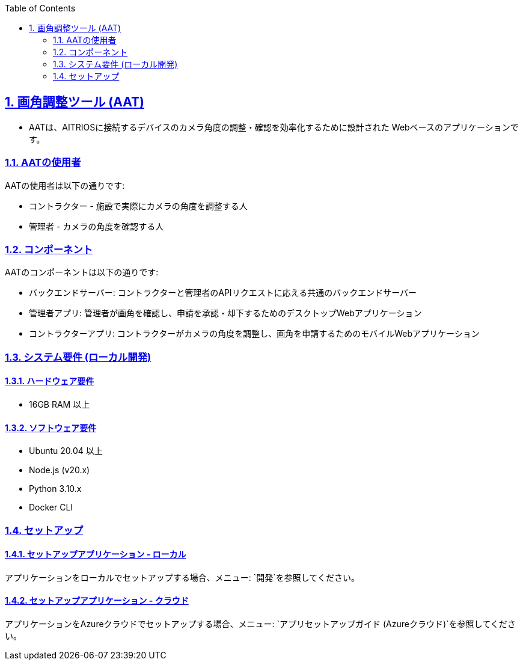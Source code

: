 // = Angle Adjustment Tool (AAT)
:docinfo: shared
:doctype: book
:data-uri:
:title: About AAT
:toc: left
:toclevels: 2
:sectanchors:
:sectlinks:
:sectnums:
:multipage-level: 2
:icons: font
:encoding: utf-8

== 画角調整ツール (AAT)

* AATは、AITRIOSに接続するデバイスのカメラ角度の調整・確認を効率化するために設計された
Webベースのアプリケーションです。

=== AATの使用者

AATの使用者は以下の通りです:

* コントラクター - 施設で実際にカメラの角度を調整する人
* 管理者 - カメラの角度を確認する人

=== コンポーネント

AATのコンポーネントは以下の通りです:

* バックエンドサーバー: コントラクターと管理者のAPIリクエストに応える共通のバックエンドサーバー
* 管理者アプリ: 管理者が画角を確認し、申請を承認・却下するためのデスクトップWebアプリケーション
* コントラクターアプリ: コントラクターがカメラの角度を調整し、画角を申請するためのモバイルWebアプリケーション

=== システム要件 (ローカル開発)

==== ハードウェア要件

* 16GB RAM 以上

==== ソフトウェア要件

* Ubuntu 20.04 以上
* Node.js (v20.x)
* Python 3.10.x
* Docker CLI

=== セットアップ

==== セットアップアプリケーション - ローカル

アプリケーションをローカルでセットアップする場合、メニュー: `開発`を参照してください。

==== セットアップアプリケーション - クラウド

アプリケーションをAzureクラウドでセットアップする場合、メニュー: `アプリセットアップガイド (Azureクラウド)`を参照してください。
